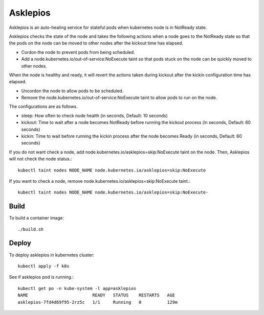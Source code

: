 Asklepios
==========

Asklepios is an auto-healing service for stateful pods when kubernetes node
is in NotReady state.

Asklepios checks the state of the node and takes the following actions 
when a node goes to the NotReady state so that the pods on the node can 
be moved to other nodes after the kickout time has elapsed.

* Cordon the node to prevent pods from being scheduled.
* Add a node.kubernetes.io/out-of-service:NoExecute taint so that pods stuck
  on the node can be quickly moved to other nodes.

When the node is healthy and ready, it will revert the actions taken 
during kickout after the kickin configuration time has elapsed.

* Uncordon the node to allow pods to be scheduled.
* Remove the node.kubernetes.io/out-of-service:NoExecute taint 
  to allow pods to run on the node.

The configurations are as follows.

* sleep: How often to check node health (in seconds, Default: 10 seconds)
* kickout: Time to wait after a node becomes NotReady 
  before running the kickout process (in seconds, Default: 60 seconds)
* kickin: Time to wait before running the kickin process
  after the node becomes Ready (in seconds, Default: 60 seconds)

If you do not want check a node,
add node.kubernetes.io/asklepios=skip:NoExecute taint on the node.
Then, Asklepios will not check the node status.::

    kubectl taint nodes NODE_NAME node.kubernetes.io/asklepios=skip:NoExecute

If you want to check a node, 
remove node.kubernetes.io/asklepios=skip:NoExecute taint.::

    kubectl taint nodes NODE_NAME node.kubernetes.io/asklepios=skip:NoExecute-
    

Build
-----

To build a container image::

    ./build.sh

Deploy
-------

To deploy asklepios in kubernetes cluster::

    kubectl apply -f k8s

See if asklepios pod is running.::

    kubectl get po -n kube-system -l app=asklepios
    NAME                         READY   STATUS    RESTARTS   AGE
    asklepios-7fd4d69f95-2rz5c   1/1     Running   0          129m



